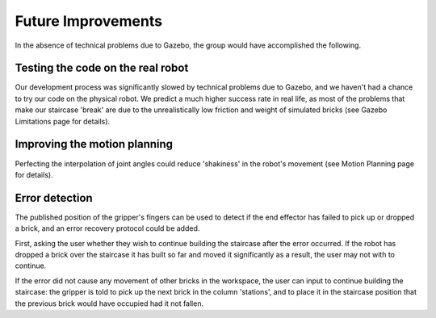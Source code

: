====
Future Improvements
====
In the absence of technical problems due to Gazebo, the group would have accomplished the following.

Testing the code on the real robot
====

Our development process was significantly slowed by technical problems due to Gazebo, and we haven't had a chance to try our code on the physical robot.  We predict a much higher success rate in real life, as most of the problems that make our staircase 'break' are due to the unrealistically low friction and weight of simulated bricks (see Gazebo Limitations page for details).

Improving the motion planning
====

Perfecting the interpolation of joint angles could reduce 'shakiness' in the robot's movement (see Motion Planning page for details).

Error detection
====

The published position of the gripper's fingers can be used to detect if the end effector has failed to pick up or dropped a brick, and an error recovery protocol could be added.

First, asking the user whether they wish to continue building the staircase after the error occurred. If the robot has dropped a brick over the staircase it has built so far and moved it significantly as a result, the user may not with to continue.

If the error did not cause any movement of other bricks in the workspace, the user can input to continue building the staircase: the gripper is told to pick up the next brick in the column 'stations', and to place it in the staircase position that the previous brick would have occupied had it not fallen.
